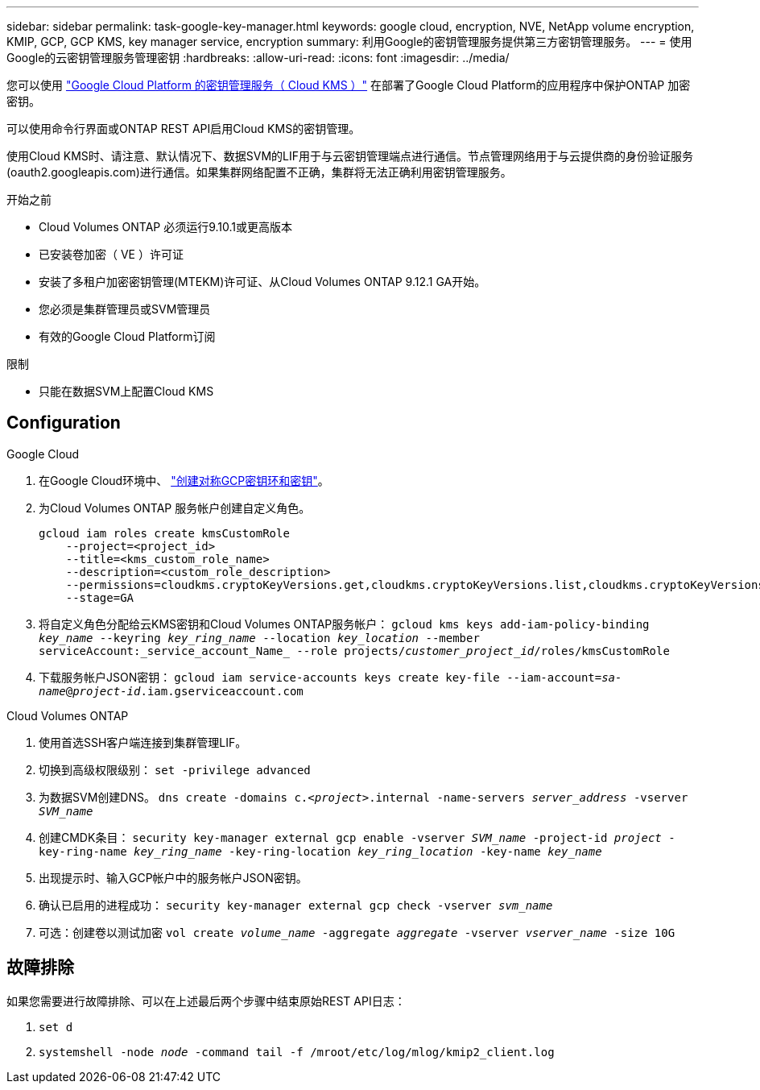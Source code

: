 ---
sidebar: sidebar 
permalink: task-google-key-manager.html 
keywords: google cloud, encryption, NVE, NetApp volume encryption, KMIP, GCP, GCP KMS, key manager service, encryption 
summary: 利用Google的密钥管理服务提供第三方密钥管理服务。 
---
= 使用Google的云密钥管理服务管理密钥
:hardbreaks:
:allow-uri-read: 
:icons: font
:imagesdir: ../media/


[role="lead"]
您可以使用 link:https://cloud.google.com/kms/docs["Google Cloud Platform 的密钥管理服务（ Cloud KMS ）"^] 在部署了Google Cloud Platform的应用程序中保护ONTAP 加密密钥。

可以使用命令行界面或ONTAP REST API启用Cloud KMS的密钥管理。

使用Cloud KMS时、请注意、默认情况下、数据SVM的LIF用于与云密钥管理端点进行通信。节点管理网络用于与云提供商的身份验证服务(oauth2.googleapis.com)进行通信。如果集群网络配置不正确，集群将无法正确利用密钥管理服务。

.开始之前
* Cloud Volumes ONTAP 必须运行9.10.1或更高版本
* 已安装卷加密（ VE ）许可证
* 安装了多租户加密密钥管理(MTEKM)许可证、从Cloud Volumes ONTAP 9.12.1 GA开始。
* 您必须是集群管理员或SVM管理员
* 有效的Google Cloud Platform订阅


.限制
* 只能在数据SVM上配置Cloud KMS




== Configuration

.Google Cloud
. 在Google Cloud环境中、 link:https://cloud.google.com/kms/docs/creating-keys["创建对称GCP密钥环和密钥"^]。
. 为Cloud Volumes ONTAP 服务帐户创建自定义角色。
+
[listing]
----
gcloud iam roles create kmsCustomRole
    --project=<project_id>
    --title=<kms_custom_role_name>
    --description=<custom_role_description>
    --permissions=cloudkms.cryptoKeyVersions.get,cloudkms.cryptoKeyVersions.list,cloudkms.cryptoKeyVersions.useToDecrypt,cloudkms.cryptoKeyVersions.useToEncrypt,cloudkms.cryptoKeys.get,cloudkms.keyRings.get,cloudkms.locations.get,cloudkms.locations.list,resourcemanager.projects.get
    --stage=GA
----
. 将自定义角色分配给云KMS密钥和Cloud Volumes ONTAP服务帐户：
`gcloud kms keys add-iam-policy-binding _key_name_ --keyring _key_ring_name_ --location _key_location_ --member serviceAccount:_service_account_Name_ --role projects/_customer_project_id_/roles/kmsCustomRole`
. 下载服务帐户JSON密钥：
`gcloud iam service-accounts keys create key-file --iam-account=_sa-name_@_project-id_.iam.gserviceaccount.com`


.Cloud Volumes ONTAP
. 使用首选SSH客户端连接到集群管理LIF。
. 切换到高级权限级别：
`set -privilege advanced`
. 为数据SVM创建DNS。
`dns create -domains c._<project>_.internal -name-servers _server_address_ -vserver _SVM_name_`
. 创建CMDK条目：
`security key-manager external gcp enable -vserver _SVM_name_ -project-id _project_ -key-ring-name _key_ring_name_ -key-ring-location _key_ring_location_ -key-name _key_name_`
. 出现提示时、输入GCP帐户中的服务帐户JSON密钥。
. 确认已启用的进程成功：
`security key-manager external gcp check -vserver _svm_name_`
. 可选：创建卷以测试加密 `vol create _volume_name_ -aggregate _aggregate_ -vserver _vserver_name_ -size 10G`




== 故障排除

如果您需要进行故障排除、可以在上述最后两个步骤中结束原始REST API日志：

. `set d`
. `systemshell -node _node_ -command tail -f /mroot/etc/log/mlog/kmip2_client.log`

